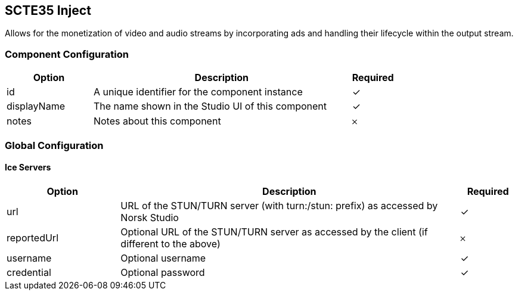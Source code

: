 == SCTE35 Inject
Allows for the monetization of video and audio streams by incorporating ads and handling their lifecycle within the output stream.

=== Component Configuration
[cols="2,6,^1",options="header"]
|===
| Option | Description | Required
| id | A unique identifier for the component instance | ✓
| displayName | The name shown in the Studio UI of this component | ✓
| notes | Notes about this component |  𐄂
|===


=== Global Configuration


==== Ice Servers
[cols="2,6,^1",options="header"]
|===
| Option | Description | Required
| url | URL of the STUN&#x2F;TURN server (with turn:&#x2F;stun: prefix) as accessed by Norsk Studio |  ✓
| reportedUrl | Optional URL of the STUN&#x2F;TURN server as accessed by the client (if different to the above) |  𐄂
| username | Optional username |  ✓
| credential | Optional password |  ✓
|===

